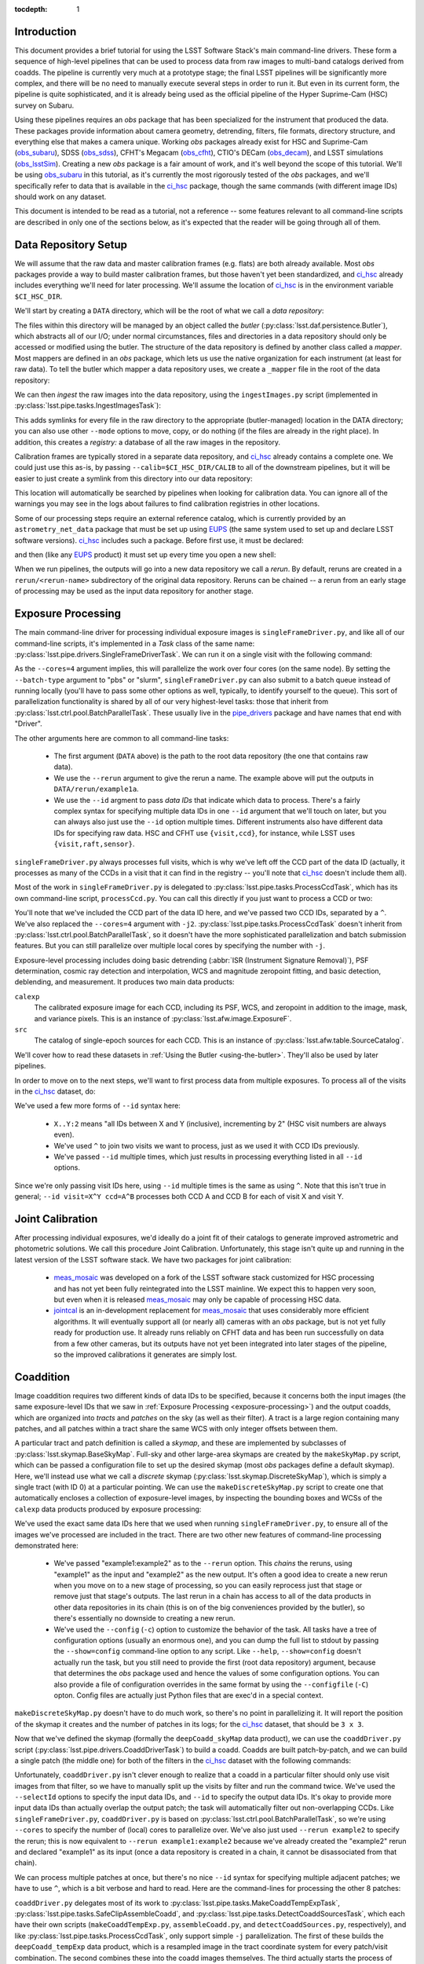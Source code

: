 
:tocdepth: 1

Introduction
============

This document provides a brief tutorial for using the LSST Software Stack's main command-line drivers.  These form a sequence of high-level pipelines that can be used to process data from raw images to multi-band catalogs derived from coadds.  The pipeline is currently very much at a prototype stage; the final LSST pipelines will be significantly more complex, and there will be no need to manually execute several steps in order to run it.  But even in its current form, the pipeline is quite sophisticated, and it is already being used as the official pipeline of the Hyper Suprime-Cam (HSC) survey on Subaru.

Using these pipelines requires an *obs* package that has been specialized for the instrument that produced the data.  These packages provide information about camera geometry, detrending, filters, file formats, directory structure, and everything else that makes a camera unique.  Working *obs* packages already exist for HSC and Suprime-Cam (`obs_subaru`_), SDSS (`obs_sdss`_), CFHT's Megacam (`obs_cfht`_), CTIO's DECam (`obs_decam`_), and LSST simulations (`obs_lsstSim`_).  Creating a new *obs* package is a fair amount of work, and it's well beyond the scope of this tutorial.  We'll be using `obs_subaru`_ in this tutorial, as it's currently the most rigorously tested of the *obs* packages, and we'll specifically refer to data that is available in the `ci_hsc`_ package, though the same commands (with different image IDs) should work on any dataset.

.. _obs_subaru: https://github.com/lsst/obs_subaru

.. _obs_sdss: https://github.com/lsst/obs_sdss

.. _obs_cfht: https://github.com/lsst/obs_cfht

.. _obs_decam: https://github.com/lsst/obs_decam

.. _obs_lsstSim: https://github.com/lsst/obs_lsstSim

.. _ci_hsc: https://github.com/lsst/ci_hsc

This document is intended to be read as a tutorial, not a reference -- some features relevant to all command-line scripts are described in only one of the sections below, as it's expected that the reader will be going through all of them.


.. _data-repository-setup:

Data Repository Setup
=====================

We will assume that the raw data and master calibration frames (e.g. flats) are both already available.  Most *obs* packages provide a way to build master calibration frames, but those haven't yet been standardized, and `ci_hsc`_ already includes everything we'll need for later processing.  We'll assume the location of `ci_hsc`_ is in the environment variable ``$CI_HSC_DIR``.

We'll start by creating a ``DATA`` directory, which will be the root of what we call a *data repository*:

.. prompt:: bash

  mkdir DATA

The files within this directory will be managed by an object called the *butler* (:py:class:`lsst.daf.persistence.Butler`), which abstracts all of our I/O; under normal circumstances, files and directories in a data repository should only be accessed or modified using the butler.  The structure of the data repository is defined by another class called a *mapper*.  Most mappers are defined in an *obs* package, which lets us use the native organization for each instrument (at least for raw data).  To tell the butler which mapper a data repository uses, we create a ``_mapper`` file in the root of the data repository:

.. prompt:: bash

  echo "lsst.obs.hsc.HscMapper" > DATA/_mapper

We can then *ingest* the raw images into the data repository, using the ``ingestImages.py`` script (implemented in :py:class:`lsst.pipe.tasks.IngestImagesTask`):

.. prompt:: bash

  ingestImages.py DATA $CI_HSC_DIR/raw/*.fits --mode=link

This adds symlinks for every file in the raw directory to the appropriate (butler-managed) location in the DATA directory; you can also use other ``--mode`` options to move, copy, or do nothing (if the files are already in the right place).  In addition, this creates a *registry:* a database of all the raw images in the repository.

Calibration frames are typically stored in a separate data repository, and `ci_hsc`_ already contains a complete one.  We could just use this as-is, by passing ``--calib=$CI_HSC_DIR/CALIB`` to all of the downstream pipelines, but it will be easier to just create a symlink from this directory into our data repository:

.. prompt:: bash

  cd DATA

.. prompt:: bash

  ln -s $CI_HSC_DIR/CALIB .

This location will automatically be searched by pipelines when looking for calibration data.  You can ignore all of the warnings you may see in the logs about failures to find calibration registries in other locations.

Some of our processing steps require an external reference catalog, which is currently provided by an ``astrometry_net_data`` package that must be set up using `EUPS`_ (the same system used to set up and declare LSST software versions).  `ci_hsc`_ includes such a package.  Before first use, it must be declared:

.. prompt:: bash

  eups declare astrometry_net_data sdss-dr9-fink-v5b+ci_hsc \
    -m none -r $CI_HSC_DIR/sdss-dr9-fink-v5b

and then (like any `EUPS`_ product) it must set up every time you open a new shell:

.. prompt:: bash

  setup astrometry_net_data sdss-dr9-fink-v5b+ci_hsc

When we run pipelines, the outputs will go into a new data repository we call a *rerun*.  By default, reruns are created in a ``rerun/<rerun-name>`` subdirectory of the original data repository.  Reruns can be chained -- a rerun from an early stage of processing may be used as the input data repository for another stage.

.. _EUPS: https://developer.lsst.io/build-ci/eups_tutorial.html

.. _exposure-processing:

Exposure Processing
===================

The main command-line driver for processing individual exposure images is ``singleFrameDriver.py``, and like all of our command-line scripts, it's implemented in a *Task* class of the same name: :py:class:`lsst.pipe.drivers.SingleFrameDriverTask`.  We can run it on a single visit with the following command:

.. prompt:: bash

  singleFrameDriver.py DATA --rerun example1a --id visit=903334 --cores=4

As the ``--cores=4`` argument implies, this will parallelize the work over four cores (on the same node).  By setting the ``--batch-type`` argument to "pbs" or "slurm", ``singleFrameDriver.py`` can also submit to a batch queue instead of running locally (you'll have to pass some other options as well, typically, to identify yourself to the queue).  This sort of parallelization functionality is shared by all of our very highest-level tasks: those that inherit from :py:class:`lsst.ctrl.pool.BatchParallelTask`.  These usually live in the `pipe_drivers`_ package and have names that end with "Driver".

.. _pipe_drivers: https://github.com/lsst/pipe_drivers

The other arguments here are common to all command-line tasks:

 - The first argument (``DATA`` above) is the path to the root data repository (the one that contains raw data).

 - We use the ``--rerun`` argument to give the rerun a name.  The example above will put the outputs in ``DATA/rerun/example1a``.

 - We use the ``--id`` argment to pass *data IDs* that indicate which data to process.  There's a fairly complex syntax for specifying multiple data IDs in one ``--id`` argument that we'll touch on later, but you can always also just use the ``--id`` option multiple times.  Different instruments also have different data IDs for specifying raw data.  HSC and CFHT use ``{visit,ccd}``, for instance, while LSST uses ``{visit,raft,sensor}``.

``singleFrameDriver.py`` always processes full visits, which is why we've left off the CCD part of the data ID (actually, it processes as many of the CCDs in a visit that it can find in the registry -- you'll note that `ci_hsc`_ doesn't include them all).

Most of the work in ``singleFrameDriver.py`` is delegated to :py:class:`lsst.pipe.tasks.ProcessCcdTask`, which has its own command-line script, ``processCcd.py``.  You can call this directly if you just want to process a CCD or two:

.. prompt:: bash

  processCcd.py DATA --rerun example1b --id visit=903334 ccd=16^100 -j2

You'll note that we've included the CCD part of the data ID here, and we've passed two CCD IDs, separated by a ``^``.  We've also replaced the ``--cores=4`` argument with ``-j2``.  :py:class:`lsst.pipe.tasks.ProcessCcdTask` doesn't inherit from :py:class:`lsst.ctrl.pool.BatchParallelTask`, so it doesn't have the more sophisticated parallelization and batch submission features.  But you can still parallelize over multiple local cores by specifying the number with ``-j``.

Exposure-level processing includes doing basic detrending (:abbr:`ISR (Instrument Signature Removal)`), PSF determination, cosmic ray detection and interpolation, WCS and magnitude zeropoint fitting, and basic detection, deblending, and measurement.  It produces two main data products:

``calexp``
  The calibrated exposure image for each CCD, including its PSF, WCS, and zeropoint in addition to the image, mask, and variance pixels.  This is an instance of :py:class:`lsst.afw.image.ExposureF`.

``src``
  The catalog of single-epoch sources for each CCD.  This is an instance of :py:class:`lsst.afw.table.SourceCatalog`.

We'll cover how to read these datasets in :ref:`Using the Butler <using-the-butler>`.  They'll also be used by later pipelines.

In order to move on to the next steps, we'll want to first process data from multiple exposures.  To process all of the visits in the `ci_hsc`_ dataset, do:

.. prompt:: bash

  singleFrameDriver.py DATA --rerun example1 --cores=4 \
    --id visit=903334..903338:2 --id visit=903342..903346:2 \
    --id visit=903986..903990:2 --id visit=904010^904014

We've used a few more forms of ``--id`` syntax here:

 - ``X..Y:2`` means "all IDs between X and Y (inclusive), incrementing by 2" (HSC visit numbers are always even).

 - We've used ``^`` to join two visits we want to process, just as we used it with CCD IDs previously.

 - We've passed ``--id`` multiple times, which just results in processing everything listed in all ``--id`` options.

Since we're only passing visit IDs here, using ``--id`` multiple times is the same as using ``^``.  Note that this isn't true in general; ``--id visit=X^Y ccd=A^B`` processes both CCD A and CCD B for each of visit X and visit Y.


.. _joint-calibration:

Joint Calibration
=================

After processing individual exposures, we'd ideally do a joint fit of their catalogs to generate improved astrometric and photometric solutions.  We call this procedure Joint Calibration.  Unfortunately, this stage isn't quite up and running in the latest version of the LSST software stack.  We have two packages for joint calibration:

 - `meas_mosaic`_ was developed on a fork of the LSST software stack customized for HSC processing and has not yet been fully reintegrated into the LSST mainline.  We expect this to happen very soon, but even when it is released `meas_mosaic`_ may only be capable of processing HSC data.

 - `jointcal`_ is an in-development replacement for `meas_mosaic`_ that uses considerably more efficient algorithms.  It will eventually support all (or nearly all) cameras with an *obs* package, but is not yet fully ready for production use.  It already runs reliably on CFHT data and has been run successfully on data from a few other cameras, but its outputs have not yet been integrated into later stages of the pipeline, so the improved calibrations it generates are simply lost.

.. _meas_mosaic: https://github.com/lsst/meas_mosaic

.. _jointcal: https://github.com/lsst/jointcal


.. _coaddition:

Coaddition
==========

Image coaddition requires two different kinds of data IDs to be specified, because it concerns both the input images (the same exposure-level IDs that we saw in :ref:`Exposure Processing <exposure-processing>`) and the output coadds, which are organized into *tracts* and *patches* on the sky (as well as their filter).  A tract is a large region containing many patches, and all patches within a tract share the same WCS with only integer offsets between them.

A particular tract and patch definition is called a *skymap*, and these are implemented by subclasses of :py:class:`lsst.skymap.BaseSkyMap`.  Full-sky and other large-area skymaps are created by the ``makeSkyMap.py`` script, which can be passed a configuration file to set up the desired skymap (most *obs* packages define a default skymap).  Here, we'll instead use what we call a *discrete* skymap (:py:class:`lsst.skymap.DiscreteSkyMap`), which is simply a single tract (with ID 0) at a particular pointing.  We can use the ``makeDiscreteSkyMap.py`` script to create one that automatically encloses a collection of exposure-level images, by inspecting the bounding boxes and WCSs of the ``calexp`` data products produced by exposure processing:

.. prompt:: bash

  makeDiscreteSkyMap.py DATA --rerun example1:example2 \
    --id visit=903334..903338:2 --id visit=903342..903346:2 \
    --id visit=903986..903990:2 --id visit=904010^904014 \
    --config skyMap.projection="TAN"

We've used the exact same data IDs here that we used when running ``singleFrameDriver.py``, to ensure all of the images we've processed are included in the tract.  There are two other new features of command-line processing demonstrated here:

 - We've passed "example1:example2" as to the ``--rerun`` option.  This *chains* the reruns, using "example1" as the input and "example2" as the new output.  It's often a good idea to create a new rerun when you move on to a new stage of processing, so you can easily reprocess just that stage or remove just that stage's outputs.  The last rerun in a chain has access to all of the data products in other data repositories in its chain (this is on of the big conveniences provided by the butler), so there's essentially no downside to creating a new rerun.

 - We've used the ``--config`` (``-c``) option to customize the behavior of the task.  All tasks have a tree of configuration options (usually an enormous one), and you can dump the full list to stdout by passing the ``--show=config`` command-line option to any script.  Like ``--help``, ``--show=config`` doesn't actually run the task, but you still need to provide the first (root data repository) argument, because that determines the *obs* package used and hence the values of some configuration options.  You can also provide a file of configuration overrides in the same format by using the ``--configfile`` (``-C``) opton.  Config files are actually just Python files that are exec'd in a special context.

``makeDiscreteSkyMap.py`` doesn't have to do much work, so there's no point in parallelizing it.  It will report the position of the skymap it creates and the number of patches in its logs; for the `ci_hsc`_ dataset, that should be ``3 x 3``.

Now that we've defined the skymap (formally the ``deepCoadd_skyMap`` data product), we can use the ``coaddDriver.py`` script (:py:class:`lsst.pipe.drivers.CoaddDriverTask`) to build a coadd.  Coadds are built patch-by-patch, and we can build a single patch (the middle one) for both of the filters in the `ci_hsc`_ dataset with the following commands:

.. prompt:: bash

  coaddDriver.py DATA --rerun example2 \
    --selectId visit=903334..903338:2 --selectId visit=903342..903346:2 \
    --id tract=0 patch=1,1 filter=HSC-R --cores=4

.. prompt:: bash

  coaddDriver.py DATA --rerun example2 \
    --selectId visit=903986..903990:2 --selectId visit=904010^904014 \
    --id tract=0 patch=1,1 filter=HSC-I --cores=4

Unfortunately, ``coaddDriver.py`` isn't clever enough to realize that a coadd in a particular filter should only use visit images from that filter, so we have to manually split up the visits by filter and run the command twice.  We've used the ``--selectId`` options to specify the input data IDs, and ``--id`` to specify the output data IDs.  It's okay to provide more input data IDs than actually overlap the output patch; the task will automatically filter out non-overlapping CCDs.  Like ``singleFrameDriver.py``, ``coaddDriver.py`` is based on :py:class:`lsst.ctrl.pool.BatchParallelTask`, so we're using ``--cores`` to specify the number of (local) cores to parallelize over.  We've also just used ``--rerun example2`` to specify the rerun; this is now equivalent to ``--rerun example1:example2`` because we've already created the "example2" rerun and declared "example1" as its input (once a data repository is created in a chain, it cannot be disassociated from that chain).

We can process multiple patches at once, but there's no nice ``--id`` syntax for specifying multiple adjacent patches; we have to use ``^``, which is a bit verbose and hard to read.  Here are the command-lines for processing the other 8 patches:

.. prompt:: bash

  coaddDriver.py DATA --rerun example2 \
    --selectId visit=903334..903338:2 --selectId visit=903342..903346:2 \
    --id tract=0 patch=0,0^0,1^0,2^1,0^1,2^2,0^2,1^2,2 filter=HSC-R \
    --cores=4

.. prompt:: bash

  coaddDriver.py DATA --rerun example2 \
    --selectId visit=903986..903990:2 --selectId visit=904010^904014 \
    --id tract=0 patch=0,0^0,1^0,2^1,0^1,2^2,0^2,1^2,2 filter=HSC-I \
    --cores=4

``coaddDriver.py`` delegates most of its work to :py:class:`lsst.pipe.tasks.MakeCoaddTempExpTask`, :py:class:`lsst.pipe.tasks.SafeClipAssembleCoadd`, and :py:class:`lsst.pipe.tasks.DetectCoaddSourcesTask`, which each have their own scripts (``makeCoaddTempExp.py``, ``assembleCoadd.py``, and ``detectCoaddSources.py``, respectively), and like :py:class:`lsst.pipe.tasks.ProcessCcdTask`, only support simple ``-j`` parallelization.  The first of these builds the ``deepCoadd_tempExp`` data product, which is a resampled image in the tract coordinate system for every patch/visit combination.  The second combines these into the coadd images themselves.  The third actually starts the process of detecting sources on the coadds; while this step fits better conceptually in :ref:`Multi-Band Coadd Processing <multiband-coadd-processing>`, it actually modifies the coadd images themselves (by subtracting the background and setting a mask bit to indicate detections).  So we do detection as part of coaddition to allow us to only write one set of coadd images, and to do so only once (though both sets of images are written by default).

There are a few features of our coadds that are worth pointing briefly here:

 - Our coadds are not PSF-homogenized.  Instead, we construct a PSF model on the coadd by interpolating, resampling, and combining the single-exposure PSF models with the appropriate weights.  Eventually LSST will produce PSF-homogenized coadds as well, and there are already some configuration options to enable this, but they're currently broken (resampling and PSF homogenization are done in the wrong order, so the homogenization doesn't quite work).

 - We do not do any direct outlier rejection when building our coadds, as this can do serious damage to coadd PSFs.  Instead, we find artifacts (e.g. satellite trails) by comparing the difference between a coadd built with per-pixel outlier rejection and a coadd built with no rejection whatsoever to detections done on single visits.  Masking artifacts found this way does much less damage to the PSFs (and it lets us flag objects whose PSFs have been damaged), and it frequently works better than pixel-level outlier rejection.  It doesn't work perfectly, however, and it's not the approach we plan to eventually use in LSST operations (we'll instead find these artifacts on difference images).

 - We ultimately plan to delay all background subtraction until after coaddition, while using a procedure called *background matching* to ensure backgrounds are consistently defined over groups of overlapping images.  This isn't working yet, but there are still a lot of configuration options in the coaddition tasks for it.

The data products produced by coaddition are:

``deepCoadd_tempExp``
  Resampled images for every patch/visit combination.  These may be deleted after coadds are built to save space.  This is one of the few operations where direct filesystem operations are necessary, however -- there's no way to delete files with the butler yet.

``deepCoadd_calexp``
  Background-subtracted coadds with detection masks.  Includes the coadded PSF model.

``deepCoadd``
  Original coadds without detection masks and only any background subtraction done on the individual images.  Includes the coadded PSF model.  These are not used by later pipelines, and writing them can be disabled by passing the config option ``assembleCoadd.doWrite=False`` to ``coaddDriver.py``.

``deepCoadd_det``
  A catalog of detections, done separately on each patch/band combination.  As there is no deblending or measurement of these detections, this catalog is not very useful directly, but it is an important input to the next stage of processing.


.. _multiband-coadd-processing:

Multi-Band Coadd Processing
===========================

LSST's coadd processing pipeline is designed to produce consistent cross-band catalogs, in terms of both deblending and measurement.  After detecting separately in every band (which is included in :ref:`Coaddition <coaddition>`), there are four steps, each of which is associated with its own command-line task:

 - We merge detections across bands in a patch using :py:class:`lsst.pipe.tasks.MergeCoaddDetectionsTask` (``mergeCoaddDetections.py``).  This produces a single catalog data product, ``deepCoadd_mergeDet``.  Like ``deepCoadd_det``, this catalog isn't useful on its own.

 - We deblend and measure objects independently in every band using :py:class:`lsst.pipe.tasks.MeasureMergedCoaddSourcesTask` (``measureCoaddSources.py``).  This produces the first generally-useful coadd catalog, ``deepCoadd_meas``.  Because the objects are defined consistently across all bands, the rows of all of the per-band ``deepCoadd_meas`` catalogs refer to the same objects, making them easy to compare.

 - We compare measurements across bands, selecting a "reference" band for every object, using :py:class:`lsst.pipe.tasks.MergeMeasurementsTask` (``mergeCoaddMeasurements.py``).  This produces the ``deepCoadd_ref`` catalog (one for all bands), which just copies a row from the ``deepCoadd_meas`` corresponding to each object's reference band, while adding a flag to indicate which band was selected as the reference for that object.  The rows of the per-band ``deepCoadd_forced_src`` catalogs also line up with each other and those of the ``deepCoadd_meas`` and ``deepCoadd_ref`` catalogs.

 - We measure again in every band while holding the positions and shapes fixed at the values measured in each object's reference band, using :py:class:`lsst.meas.base.ForcedPhotCoaddTask` (``forcedPhotCoadd.py``).  This produces the ``deepCoadd_forced_src`` dataset, which provides the flux measurements that provide our best estimates of colors.

Because our coadds are not PSF-homogenized, the forced coadd fluxes don't produce consistent colors unless some other form of PSF correction is applied.  The PSF and optional CModel fluxes (see :ref:`Enabling Extension Packages <enabling-extension-packages>`) do provide this correction, while other fluxes do not (and the CModel correction is only approximate; it depends on how well the galaxy's morphology can be approximated by a simple model).

There is no need to run these tasks independently; the `multiBandDriver.py` script (:py:class:`lsst.pipe.drivers.MultiBandDriverTask`) can be used to run them all in the appropriate order.  This is a :py:class:`lsst.ctrl.pool.BatchParallelTask`, so all of the more sophisticated parallelization options are available.  Before we we run it, however, we'll have to create a small configuration file.

In production settings, we use an external catalog of bright stars to set some masks when building coadds, and when we measure, we use those masks to set flags on the objects.  Since we haven't used that external catalog here, we need to turn off the flag-setting, and that's a bit more complex than we can do on the command line.  Here is the content of the file; save it as ``no-bright-object-mask.py``:

::

  config.measureCoaddSources.measurement.plugins["base_PixelFlags"].masksFpCenter.remove("BRIGHT_OBJECT")
  config.measureCoaddSources.measurement.plugins["base_PixelFlags"].masksFpAnywhere.remove("BRIGHT_OBJECT")

.. prompt:: bash

  multiBandDriver.py DATA --rerun example2:example3 \
    --id tract=0 patch=1,1 filter=HSC-R^HSC-I \
    --cores=2 -C no-bright-object-mask.py

We've run only the middle patch here.  Because there's so little data here, the outer patches have a lot of area with no valid pixels, and coadd processing will fail if there is too much missing area (unless you set some other configuration options we won't go into here).  You'll also see a lot of warnings about failed measurements even on the middle patch for the same reason.  Because we're only running one patch, we're also only using two cores, as that's the most the script will be able to make use of (because there are two filters).


.. _other-command-line-tasks:

Other Command-Line Tasks
========================

The LSST includes a few more pipelines that aren't covered in detail here.  None of these are :py:class:`lsst.ctrl.pool.BatchParallelTask`\s, so they don't support sophisticated parallelization.  The most important ones are:

 - Calibration product production, using the ``construct[Bias,Dark,Flat,Fringe].py`` scripts.  These have only been rigorously tested on HSC data, but they should work on most other cameras as well.

 - Forced photometry on exposure images with the coadd reference catalog, using ``forcedPhotCcd.py`` (:py:class:`lsst.meas.base.ForcedPhotCcdTask`).  This works, but we don't have a way to deblend sources in this mode of processing yet, so the results are suspect for blended objects.

 - Difference imaging and transient source detection and characterization, using ``imageDifference.py`` (:py:class:`lsst.pipe.tasks.ImageDifferenceTask`).  This has been run quite successfully on several datasets by experts, but may require some configuration-tuning to get high-quality results in general.


.. _enabling-extension-packages:

Enabling Extension Packages
===========================

Some of the most useful measurement algorithms are included in the LSST stack as optional extension packages, and may not be enabled by default for a particular *obs* package (and even if they are, a `EUPS`_ product may need to be explicitly setup).

These include:

 - Kron photometry, in the `meas_extensions_photometryKron`_ package.
 - Shear estimation using the HSM algorithms, in the `meas_extensions_shapeHSM`_ package.
 - CModel galaxy photometry, in the `meas_modelfit`_ package.

With the exception of CModel, simply setting up these `EUPS`_ products will enable them when processing HSC data (and CModel will be enabled in this way very soon).  For other *obs* packages, we recommend inspecting the ``config`` directory of `obs_subaru`_ to find configuration files that can be used to enable these extensions (such a file exists for CModel as well, even though it isn't used by default).

Note that photometry extension algorithms should be enabled in both exposure processing and coadd processing, even if coadd fluxes are the only ones of interest; we need to run the algorithms on individual exposures to calculate their aperture corrections, which are then coadded along with the PSFs to calculate coadd-level aperture corrections.

.. _meas_extensions_photometryKron: https://github.com/lsst/meas_extensions_photometryKron

.. _meas_extensions_shapeHSM: https://github.com/lsst/meas_extensions_shapeHSM

.. _meas_modelfit: https://github.com/lsst/meas_modelfit


.. _using-the-butler:

Using the Butler
================

Data products produced by the pipelines described above are best accessed using the butler.  Creating a butler in Python is easy; just pass the rerun directory to the :py:class:`lsst.daf.persistence.Butler` constructor:

::

  from lsst.daf.persistence import Butler
  butler = Butler("DATA/rerun/example3")

We can then use the ``get`` method to extract any of the data products we've produced; for example:

::

  calexp = butler.get("calexp", visit=903334, ccd=16, immediate=True)
  src = butler.get("src", visit=903334, ccd=16, immediate=True)
  skyMap = butler.get("deepCoadd_skyMap", immediate=True)
  coadd = butler.get("deepCoadd_calexp", tract=0, patch="1,1", filter="HSC-I", immediate=True)
  meas = butler.get("deepCoadd_meas", tract=0, patch="1,1", filter="HSC-I", immediate=True)

Even though some of these are in the "example1" or "example2" rerun, we can access them all through a single butler initialized to the "example3" root.

We've passed ``immediate=True`` to all of these to tell the butler to read and return objects immediately; if we don't, it'll return a lazy-I/O proxy that mostly behaves like the object it points at, but can occasionally be a little confusing (especially in terms of introspection).

We can also use the butler to get the filename of a data product by appending "_filename" to the data product name, in case we actually do need to manipulate the filesystem directly:

::

  filename = butler.get("deepCoadd_tempExp_filename", visit=903334, tract=0, patch="1,1")[0]

Note that getting a ``*_filename`` data product actually returns a single-element list (in the future, some data products may be split across multiple files, though none currently are).


.. _frequently-encountered-problems:

Frequently Encountered Problems
===============================

.. _configuration-and-software-version-changes:

Configuration and Software Version Changes
------------------------------------------

The first time a commmand-line task is run in a chain of data repositories, the versions of all of the software it uses and the full configuration tree are saved to the output repositories.  The next time that task is run, the versions and configuration are compared against the saved versions, and the task will fail if they're not the same.  This is usually desirable in production environments, where it's important that all data units be processed the same way.  It would be desirable to make the comparison only happen within one rerun, not a full rerun chain -- but this is not yet implemented.

In testing work, this behavior is frequently inconvenient, and the pipeline provides options to override it: ``--clobber-config`` and ``--clobber-versions`` will simply overwite the existing configuration and version information (respectively), and ``--no-versions`` will prevent version information from being written or tested entirely.

These tests can also be dangrous in parallel execution, as they can be subject to race conditions (because one process can be testing for the existing of the file while another is writing it).  The built-in parallelization provided by the various :py:class:`lsst.ctrl.pool.BatchParallelTask` options and ``-j`` are safe in this respect; these do the writing and comparisons in a single process before starting the parallel processing.  External wrappers that run the same task in multiple processes may not be safe, especially if the ``--clobber-*`` operations are being used; the default behavior is protected from race conditions by using a locking approach based on operations that are atomic on most filesystems, but the ``--clobber-*`` options are not.

.. _clobbering-and-skiping:

Clobbering and Skipping Outputs
-------------------------------

Some command-line tasks (especially the ``*Driver.py`` tasks) test whether a data product exists in the current rerun chain, and skip any processing that would be replace it.  This is exactly the behavior desired when a large job dies unexpected and you want to resume it.  But it can be very confusing when you actually want to re-do the processing (especially the fact that processing is skipped if the output data product appears anywhere in the rerun *chain*, not just the last rerun in the chain -- this is another behavior we plan to change in the future).

Tasks with this behavior have configuration parameters to disable it, usually with names with words like "overwrite", "clobber", or "skip".  Because these are configuration parameters (not normal command-line options), changing them and then restarting processing in the same rerun will trigger an error of the type described in the :ref:`previous section <configuration-and-software-version-changes>`.

